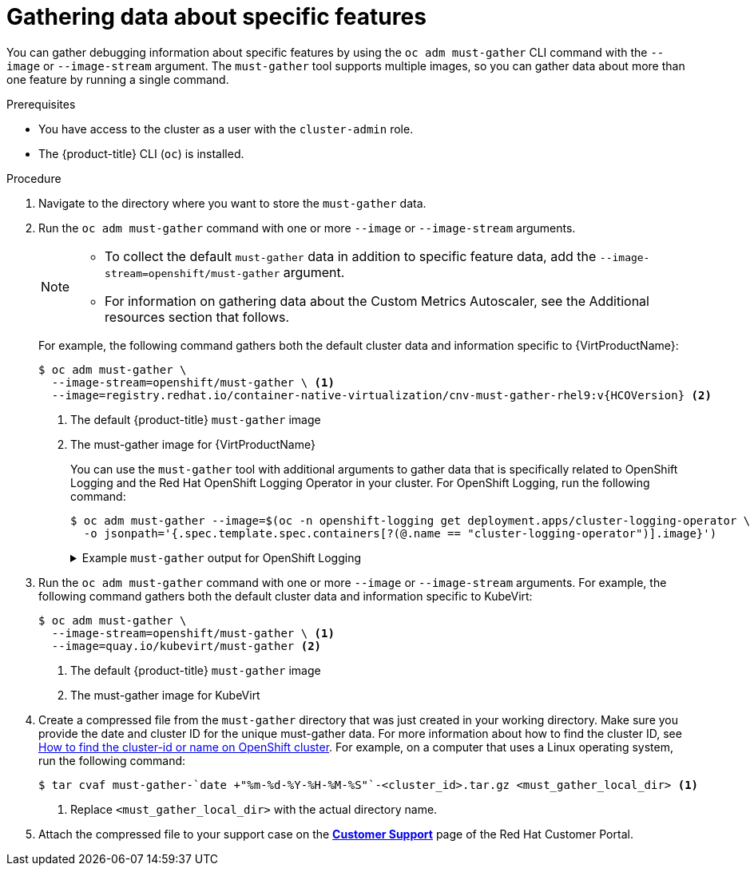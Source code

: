 // Module included in the following assemblies:
//
// * virt/support/virt-collecting-virt-data.adoc
// * support/gathering-cluster-data.adoc

//This file contains UI elements and/or package names that need to be updated.

ifeval::["{context}" == "gathering-cluster-data"]
:from-main-support-section:
:VirtProductName: OpenShift Virtualization
endif::[]

:_mod-docs-content-type: PROCEDURE
[id="gathering-data-specific-features_{context}"]
= Gathering data about specific features

You can gather debugging information about specific features by using the `oc adm must-gather` CLI command with the `--image` or `--image-stream` argument. The `must-gather` tool supports multiple images, so you can gather data about more than one feature by running a single command.

ifdef::from-main-support-section[]

ifndef::openshift-origin[]

.Supported must-gather images
[cols="2,2",options="header",subs="attributes+"]
|===
|Image |Purpose

|`registry.redhat.io/container-native-virtualization/cnv-must-gather-rhel9:v{HCOVersion}`
|Data collection for {VirtProductName}.

|`registry.redhat.io/openshift-serverless-1/svls-must-gather-rhel8`
|Data collection for OpenShift Serverless.

|`registry.redhat.io/openshift-service-mesh/istio-must-gather-rhel8:<installed_version_service_mesh>`
|Data collection for Red Hat OpenShift Service Mesh.

|`registry.redhat.io/multicluster-engine/must-gather-rhel8`
|Data collection for {hcp}.

|`registry.redhat.io/rhmtc/openshift-migration-must-gather-rhel8:v<installed_version_migration_toolkit>`
|Data collection for the {mtc-full}.

ifndef::openshift-rosa,openshift-dedicated[]
|`registry.redhat.io/odf4/odf-must-gather-rhel9:v<installed_version_ODF>`
|Data collection for {rh-storage-first}.
endif::openshift-rosa,openshift-dedicated[]

|`registry.redhat.io/openshift-logging/cluster-logging-rhel9-operator:v<installed_version_logging>`
|Data collection for {logging}.

|`quay.io/netobserv/must-gather`
|Data collection for the Network Observability Operator.

ifndef::openshift-rosa,openshift-dedicated[]
|`registry.redhat.io/openshift4/ose-local-storage-mustgather-rhel9:v<installed_version_LSO>`
|Data collection for Local Storage Operator.

|`registry.redhat.io/openshift-sandboxed-containers/osc-must-gather-rhel8:v<installed_version_sandboxed_containers>`
|Data collection for {osc}.

|`registry.redhat.io/workload-availability/node-healthcheck-must-gather-rhel8:v<installed_version_NHC>`
|Data collection for the Red{nbsp}Hat Workload Availability Operators, including the Self Node Remediation (SNR) Operator, the Fence Agents Remediation (FAR) Operator, the Machine Deletion Remediation (MDR) Operator, the Node Health Check (NHC) Operator, and the Node Maintenance Operator (NMO).

Use this image if your NHC Operator version is *earlier than 0.9.0*.

For more information, see the "Gathering data" section for the specific Operator in https://docs.redhat.com/en/documentation/workload_availability_for_red_hat_openshift/latest/html/remediation_fencing_and_maintenance/index[Remediation, fencing, and maintenance] (Workload Availability for Red Hat OpenShift documentation).

|`registry.redhat.io/workload-availability/node-healthcheck-must-gather-rhel9:v<installed_version_NHC>`
|Data collection for the Red{nbsp}Hat Workload Availability Operators, including the Self Node Remediation (SNR) Operator, the Fence Agents Remediation (FAR) Operator, the Machine Deletion Remediation (MDR) Operator, the Node Health Check (NHC) Operator, and the Node Maintenance Operator (NMO).

Use this image if your NHC Operator version is *0.9.0. or later*.

For more information, see the "Gathering data" section for the specific Operator in https://docs.redhat.com/en/documentation/workload_availability_for_red_hat_openshift/latest/html/remediation_fencing_and_maintenance/index[Remediation, fencing, and maintenance] (Workload Availability for Red Hat OpenShift documentation).

|`registry.redhat.io/numaresources/numaresources-must-gather-rhel9:v<installed-version-nro>`
|Data collection for the NUMA Resources Operator (NRO).

|`registry.redhat.io/openshift4/ptp-must-gather-rhel8:v<installed-version-ptp>`
|Data collection for the PTP Operator.
endif::openshift-rosa,openshift-dedicated[]

|`registry.redhat.io/openshift-gitops-1/must-gather-rhel8:v<installed_version_GitOps>`
|Data collection for {gitops-title}.

|`registry.redhat.io/openshift4/ose-secrets-store-csi-mustgather-rhel9:v<installed_version_secret_store>`
|Data collection for the {secrets-store-operator}.

ifndef::openshift-rosa,openshift-dedicated[]
|`registry.redhat.io/lvms4/lvms-must-gather-rhel9:v<installed_version_LVMS>`
|Data collection for the LVM Operator.

|`registry.redhat.io/compliance/openshift-compliance-must-gather-rhel8:<digest-version>`
|Data collection for the Compliance Operator.
endif::openshift-rosa,openshift-dedicated[]

|`registry.redhat.io/rhacm2/acm-must-gather-rhel9:v<ACM_version>`
|Data collection for {rh-rhacm-first} 2.10 and later.

|`registry.redhat.io/rhacm2/acm-must-gather-rhel8:v<ACM_version>`
|Data collection for {rh-rhacm} 2.9 and earlier.

|`<registry_name:port_number>/rhacm2/acm-must-gather-rhel9:v<ACM_version>`
|Data collection for {rh-rhacm} 2.10 and later in a disconnected environment.

|`<registry_name:port_number>/rhacm2/acm-must-gather-rhel8:v<ACM_version>`
|Data collection for {rh-rhacm} 2.9 and earlier in a disconnected environment.

|===

[NOTE]
====
To determine the latest version for an {product-title} component's image, see the link:https://access.redhat.com/support/policy/updates/openshift_operators[OpenShift Operator Life Cycles] web page on the Red Hat Customer Portal.
====

endif::openshift-origin[]

ifdef::openshift-origin[]

.Available must-gather images
[cols="2,2",options="header"]
|===
|Image |Purpose

|`quay.io/kubevirt/must-gather`
|Data collection for KubeVirt.

|`quay.io/openshift-knative/must-gather`
|Data collection for Knative.

|`docker.io/maistra/istio-must-gather`
|Data collection for service mesh.

|`quay.io/konveyor/must-gather`
|Data collection for migration-related information.

|`quay.io/ocs-dev/ocs-must-gather`
|Data collection for {rh-storage}.

|`quay.io/openshift/origin-cluster-logging-operator`
|Data collection for OpenShift Logging.

ifndef::openshift-dedicated[]
|`quay.io/openshift/origin-local-storage-mustgather`
|Data collection for Local Storage Operator.
endif::openshift-dedicated[]

|`quay.io/openshift/origin-secrets-store-csi-mustgather`
|Data collection for the {secrets-store-operator}.

|===

endif::openshift-origin[]

endif::from-main-support-section[]

.Prerequisites

* You have access to the cluster as a user with the `cluster-admin` role.
ifndef::openshift-rosa,openshift-dedicated[]
* The {product-title} CLI (`oc`) is installed.
endif::openshift-rosa,openshift-dedicated[]
ifdef::openshift-rosa,openshift-dedicated[]
* The OpenShift CLI (`oc`) is installed.
endif::openshift-rosa,openshift-dedicated[]

.Procedure

. Navigate to the directory where you want to store the `must-gather` data.

ifndef::openshift-origin[]

. Run the `oc adm must-gather` command with one or more `--image` or `--image-stream` arguments.
+
[NOTE]
====
* To collect the default `must-gather` data in addition to specific feature data, add the `--image-stream=openshift/must-gather` argument.
ifndef::openshift-rosa,openshift-dedicated[]
* For information on gathering data about the Custom Metrics Autoscaler, see the Additional resources section that follows.
endif::openshift-rosa,openshift-dedicated[]
====
+
For example, the following command gathers both the default cluster data and information specific to {VirtProductName}:
+
[source,terminal,subs="attributes+"]
----
$ oc adm must-gather \
  --image-stream=openshift/must-gather \ <1>
  --image=registry.redhat.io/container-native-virtualization/cnv-must-gather-rhel9:v{HCOVersion} <2>
----
<1> The default {product-title} `must-gather` image
<2> The must-gather image for {VirtProductName}
+
You can use the `must-gather` tool with additional arguments to gather data that is specifically related to OpenShift Logging and the
ifndef::openshift-dedicated[]
Red Hat OpenShift
endif::openshift-dedicated[]
ifdef::openshift-dedicated[]
Cluster
endif::openshift-dedicated[]
Logging Operator in your cluster. For OpenShift Logging, run the following command:
+
[source,terminal]
----
$ oc adm must-gather --image=$(oc -n openshift-logging get deployment.apps/cluster-logging-operator \
  -o jsonpath='{.spec.template.spec.containers[?(@.name == "cluster-logging-operator")].image}')
----
+
.Example `must-gather` output for OpenShift Logging
[%collapsible]
====
[source,terminal]
----
├── cluster-logging
│  ├── clo
│  │  ├── cluster-logging-operator-74dd5994f-6ttgt
│  │  ├── clusterlogforwarder_cr
│  │  ├── cr
│  │  ├── csv
│  │  ├── deployment
│  │  └── logforwarding_cr
│  ├── collector
│  │  ├── fluentd-2tr64
ifdef::openshift-dedicated[]
│  ├── curator
│  │  └── curator-1596028500-zkz4s
endif::openshift-dedicated[]
│  ├── eo
│  │  ├── csv
│  │  ├── deployment
│  │  └── elasticsearch-operator-7dc7d97b9d-jb4r4
│  ├── es
│  │  ├── cluster-elasticsearch
│  │  │  ├── aliases
│  │  │  ├── health
│  │  │  ├── indices
│  │  │  ├── latest_documents.json
│  │  │  ├── nodes
│  │  │  ├── nodes_stats.json
│  │  │  └── thread_pool
│  │  ├── cr
│  │  ├── elasticsearch-cdm-lp8l38m0-1-794d6dd989-4jxms
│  │  └── logs
│  │     ├── elasticsearch-cdm-lp8l38m0-1-794d6dd989-4jxms
│  ├── install
│  │  ├── co_logs
│  │  ├── install_plan
│  │  ├── olmo_logs
│  │  └── subscription
│  └── kibana
│     ├── cr
│     ├── kibana-9d69668d4-2rkvz
├── cluster-scoped-resources
│  └── core
│     ├── nodes
│     │  ├── ip-10-0-146-180.eu-west-1.compute.internal.yaml
│     └── persistentvolumes
│        ├── pvc-0a8d65d9-54aa-4c44-9ecc-33d9381e41c1.yaml
├── event-filter.html
├── gather-debug.log
└── namespaces
   ├── openshift-logging
   │  ├── apps
   │  │  ├── daemonsets.yaml
   │  │  ├── deployments.yaml
   │  │  ├── replicasets.yaml
   │  │  └── statefulsets.yaml
   │  ├── batch
   │  │  ├── cronjobs.yaml
   │  │  └── jobs.yaml
   │  ├── core
   │  │  ├── configmaps.yaml
   │  │  ├── endpoints.yaml
   │  │  ├── events
ifndef::openshift-dedicated[]
   │  │  │  ├── elasticsearch-im-app-1596020400-gm6nl.1626341a296c16a1.yaml
   │  │  │  ├── elasticsearch-im-audit-1596020400-9l9n4.1626341a2af81bbd.yaml
   │  │  │  ├── elasticsearch-im-infra-1596020400-v98tk.1626341a2d821069.yaml
   │  │  │  ├── elasticsearch-im-app-1596020400-cc5vc.1626341a3019b238.yaml
   │  │  │  ├── elasticsearch-im-audit-1596020400-s8d5s.1626341a31f7b315.yaml
   │  │  │  ├── elasticsearch-im-infra-1596020400-7mgv8.1626341a35ea59ed.yaml
endif::openshift-dedicated[]
ifdef::openshift-dedicated[]
   │  │  │  ├── curator-1596021300-wn2ks.162634ebf0055a94.yaml
   │  │  │  ├── curator.162638330681bee2.yaml
   │  │  │  ├── elasticsearch-delete-app-1596020400-gm6nl.1626341a296c16a1.yaml
   │  │  │  ├── elasticsearch-delete-audit-1596020400-9l9n4.1626341a2af81bbd.yaml
   │  │  │  ├── elasticsearch-delete-infra-1596020400-v98tk.1626341a2d821069.yaml
   │  │  │  ├── elasticsearch-rollover-app-1596020400-cc5vc.1626341a3019b238.yaml
   │  │  │  ├── elasticsearch-rollover-audit-1596020400-s8d5s.1626341a31f7b315.yaml
   │  │  │  ├── elasticsearch-rollover-infra-1596020400-7mgv8.1626341a35ea59ed.yaml
endif::openshift-dedicated[]
   │  │  ├── events.yaml
   │  │  ├── persistentvolumeclaims.yaml
   │  │  ├── pods.yaml
   │  │  ├── replicationcontrollers.yaml
   │  │  ├── secrets.yaml
   │  │  └── services.yaml
   │  ├── openshift-logging.yaml
   │  ├── pods
   │  │  ├── cluster-logging-operator-74dd5994f-6ttgt
   │  │  │  ├── cluster-logging-operator
   │  │  │  │  └── cluster-logging-operator
   │  │  │  │     └── logs
   │  │  │  │        ├── current.log
   │  │  │  │        ├── previous.insecure.log
   │  │  │  │        └── previous.log
   │  │  │  └── cluster-logging-operator-74dd5994f-6ttgt.yaml
   │  │  ├── cluster-logging-operator-registry-6df49d7d4-mxxff
   │  │  │  ├── cluster-logging-operator-registry
   │  │  │  │  └── cluster-logging-operator-registry
   │  │  │  │     └── logs
   │  │  │  │        ├── current.log
   │  │  │  │        ├── previous.insecure.log
   │  │  │  │        └── previous.log
   │  │  │  ├── cluster-logging-operator-registry-6df49d7d4-mxxff.yaml
   │  │  │  └── mutate-csv-and-generate-sqlite-db
   │  │  │     └── mutate-csv-and-generate-sqlite-db
   │  │  │        └── logs
   │  │  │           ├── current.log
   │  │  │           ├── previous.insecure.log
   │  │  │           └── previous.log
ifdef::openshift-dedicated[]
   │  │  ├── curator-1596028500-zkz4s
endif::openshift-dedicated[]
   │  │  ├── elasticsearch-cdm-lp8l38m0-1-794d6dd989-4jxms
ifndef::openshift-dedicated[]
   │  │  ├── elasticsearch-im-app-1596030300-bpgcx
   │  │  │  ├── elasticsearch-im-app-1596030300-bpgcx.yaml
endif::openshift-dedicated[]
ifdef::openshift-dedicated[]
   │  │  ├── elasticsearch-delete-app-1596030300-bpgcx
   │  │  │  ├── elasticsearch-delete-app-1596030300-bpgcx.yaml
endif::openshift-dedicated[]
   │  │  │  └── indexmanagement
   │  │  │     └── indexmanagement
   │  │  │        └── logs
   │  │  │           ├── current.log
   │  │  │           ├── previous.insecure.log
   │  │  │           └── previous.log
   │  │  ├── fluentd-2tr64
   │  │  │  ├── fluentd
   │  │  │  │  └── fluentd
   │  │  │  │     └── logs
   │  │  │  │        ├── current.log
   │  │  │  │        ├── previous.insecure.log
   │  │  │  │        └── previous.log
   │  │  │  ├── fluentd-2tr64.yaml
   │  │  │  └── fluentd-init
   │  │  │     └── fluentd-init
   │  │  │        └── logs
   │  │  │           ├── current.log
   │  │  │           ├── previous.insecure.log
   │  │  │           └── previous.log
   │  │  ├── kibana-9d69668d4-2rkvz
   │  │  │  ├── kibana
   │  │  │  │  └── kibana
   │  │  │  │     └── logs
   │  │  │  │        ├── current.log
   │  │  │  │        ├── previous.insecure.log
   │  │  │  │        └── previous.log
   │  │  │  ├── kibana-9d69668d4-2rkvz.yaml
   │  │  │  └── kibana-proxy
   │  │  │     └── kibana-proxy
   │  │  │        └── logs
   │  │  │           ├── current.log
   │  │  │           ├── previous.insecure.log
   │  │  │           └── previous.log
   │  └── route.openshift.io
   │     └── routes.yaml
   └── openshift-operators-redhat
      ├── ...
----
====
endif::openshift-origin[]

. Run the `oc adm must-gather` command with one or more `--image` or `--image-stream` arguments. For example, the following command gathers both the default cluster data and information specific to KubeVirt:
+
[source,terminal]
----
$ oc adm must-gather \
  --image-stream=openshift/must-gather \ <1>
  --image=quay.io/kubevirt/must-gather <2>
----
<1> The default {product-title} `must-gather` image
<2> The must-gather image for KubeVirt

ifndef::openshift-origin[]
. Create a compressed file from the `must-gather` directory that was just created in your working directory. Make sure you provide the date and cluster ID for the unique must-gather data. For more information about how to find the cluster ID, see link:https://access.redhat.com/solutions/5280291[How to find the cluster-id or name on OpenShift cluster]. For example, on a computer that uses a Linux operating system, run the following command:
+
[source,terminal]
----
$ tar cvaf must-gather-`date +"%m-%d-%Y-%H-%M-%S"`-<cluster_id>.tar.gz <must_gather_local_dir> <1>
----
<1> Replace `<must_gather_local_dir>` with the actual directory name.

. Attach the compressed file to your support case on the link:https://access.redhat.com/support/cases/#/case/list[*Customer Support*] page of the Red Hat Customer Portal.
endif::openshift-origin[]

ifeval::["{context}" == "gathering-cluster-data"]
:!from-main-support-section:
:!VirtProductName:
endif::[]
